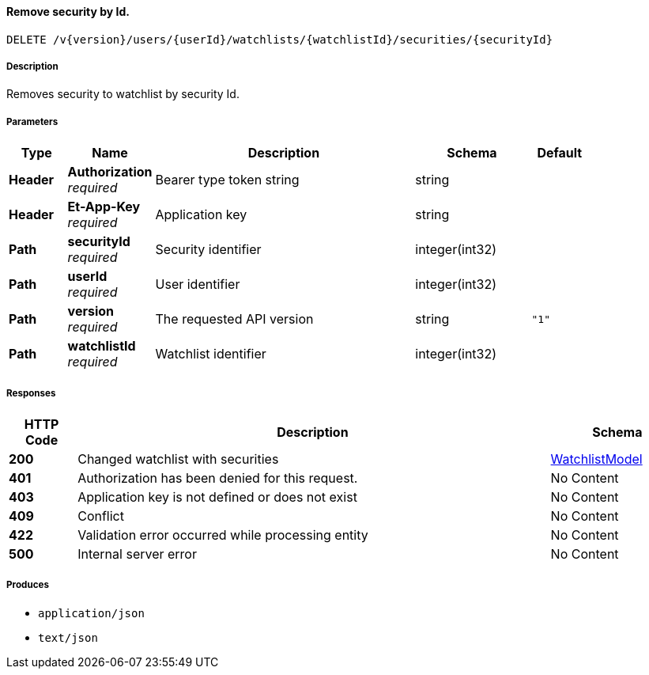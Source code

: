
[[_watchlists_removesecuritybyid]]
==== Remove security by Id.
....
DELETE /v{version}/users/{userId}/watchlists/{watchlistId}/securities/{securityId}
....


===== Description
Removes security to watchlist by security Id.


===== Parameters

[options="header", cols=".^2,.^3,.^9,.^4,.^2"]
|===
|Type|Name|Description|Schema|Default
|**Header**|**Authorization** +
__required__|Bearer type token string|string|
|**Header**|**Et-App-Key** +
__required__|Application key|string|
|**Path**|**securityId** +
__required__|Security identifier|integer(int32)|
|**Path**|**userId** +
__required__|User identifier|integer(int32)|
|**Path**|**version** +
__required__|The requested API version|string|`"1"`
|**Path**|**watchlistId** +
__required__|Watchlist identifier|integer(int32)|
|===


===== Responses

[options="header", cols=".^2,.^14,.^4"]
|===
|HTTP Code|Description|Schema
|**200**|Changed watchlist with securities|<<_watchlistmodel,WatchlistModel>>
|**401**|Authorization has been denied for this request.|No Content
|**403**|Application key is not defined or does not exist|No Content
|**409**|Conflict|No Content
|**422**|Validation error occurred while processing entity|No Content
|**500**|Internal server error|No Content
|===


===== Produces

* `application/json`
* `text/json`



